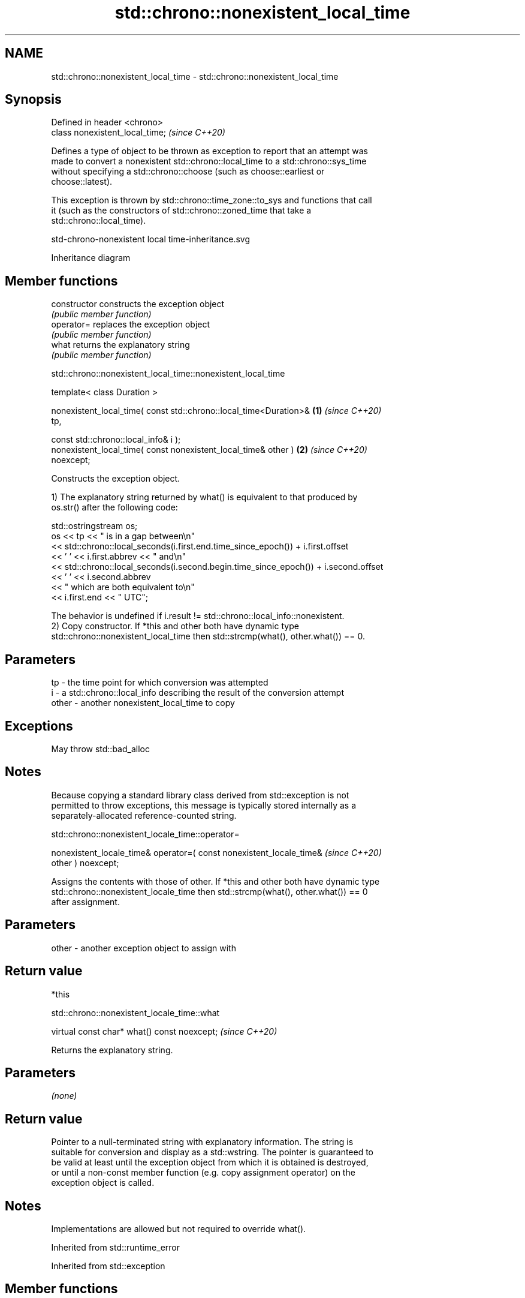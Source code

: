 .TH std::chrono::nonexistent_local_time 3 "2024.06.10" "http://cppreference.com" "C++ Standard Libary"
.SH NAME
std::chrono::nonexistent_local_time \- std::chrono::nonexistent_local_time

.SH Synopsis
   Defined in header <chrono>
   class nonexistent_local_time;  \fI(since C++20)\fP

   Defines a type of object to be thrown as exception to report that an attempt was
   made to convert a nonexistent std::chrono::local_time to a std::chrono::sys_time
   without specifying a std::chrono::choose (such as choose::earliest or
   choose::latest).

   This exception is thrown by std::chrono::time_zone::to_sys and functions that call
   it (such as the constructors of std::chrono::zoned_time that take a
   std::chrono::local_time).

   std-chrono-nonexistent local time-inheritance.svg

                                   Inheritance diagram

.SH Member functions

   constructor   constructs the exception object
                 \fI(public member function)\fP
   operator=     replaces the exception object
                 \fI(public member function)\fP
   what          returns the explanatory string
                 \fI(public member function)\fP

std::chrono::nonexistent_local_time::nonexistent_local_time

   template< class Duration >

   nonexistent_local_time( const std::chrono::local_time<Duration>&   \fB(1)\fP \fI(since C++20)\fP
   tp,

                           const std::chrono::local_info& i );
   nonexistent_local_time( const nonexistent_local_time& other )      \fB(2)\fP \fI(since C++20)\fP
   noexcept;

   Constructs the exception object.

   1) The explanatory string returned by what() is equivalent to that produced by
   os.str() after the following code:

 std::ostringstream os;
 os << tp << " is in a gap between\\n"
    << std::chrono::local_seconds(i.first.end.time_since_epoch()) + i.first.offset
    << ' ' << i.first.abbrev << " and\\n"
    << std::chrono::local_seconds(i.second.begin.time_since_epoch()) + i.second.offset
    << ' ' << i.second.abbrev
    << " which are both equivalent to\\n"
    << i.first.end << " UTC";

   The behavior is undefined if i.result != std::chrono::local_info::nonexistent.
   2) Copy constructor. If *this and other both have dynamic type
   std::chrono::nonexistent_local_time then std::strcmp(what(), other.what()) == 0.

.SH Parameters

   tp    - the time point for which conversion was attempted
   i     - a std::chrono::local_info describing the result of the conversion attempt
   other - another nonexistent_local_time to copy

.SH Exceptions

   May throw std::bad_alloc

.SH Notes

   Because copying a standard library class derived from std::exception is not
   permitted to throw exceptions, this message is typically stored internally as a
   separately-allocated reference-counted string.

std::chrono::nonexistent_locale_time::operator=

   nonexistent_locale_time& operator=( const nonexistent_locale_time&     \fI(since C++20)\fP
   other ) noexcept;

   Assigns the contents with those of other. If *this and other both have dynamic type
   std::chrono::nonexistent_locale_time then std::strcmp(what(), other.what()) == 0
   after assignment.

.SH Parameters

   other - another exception object to assign with

.SH Return value

   *this

std::chrono::nonexistent_locale_time::what

   virtual const char* what() const noexcept;  \fI(since C++20)\fP

   Returns the explanatory string.

.SH Parameters

   \fI(none)\fP

.SH Return value

   Pointer to a null-terminated string with explanatory information. The string is
   suitable for conversion and display as a std::wstring. The pointer is guaranteed to
   be valid at least until the exception object from which it is obtained is destroyed,
   or until a non-const member function (e.g. copy assignment operator) on the
   exception object is called.

.SH Notes

   Implementations are allowed but not required to override what().

Inherited from std::runtime_error

Inherited from std::exception

.SH Member functions

   destructor   destroys the exception object
   \fB[virtual]\fP    \fI(virtual public member function of std::exception)\fP
   what         returns an explanatory string
   \fB[virtual]\fP    \fI(virtual public member function of std::exception)\fP

.SH See also

   ambiguous_local_time exception thrown to report that a local time is ambiguous
   (C++20)              \fI(class)\fP
